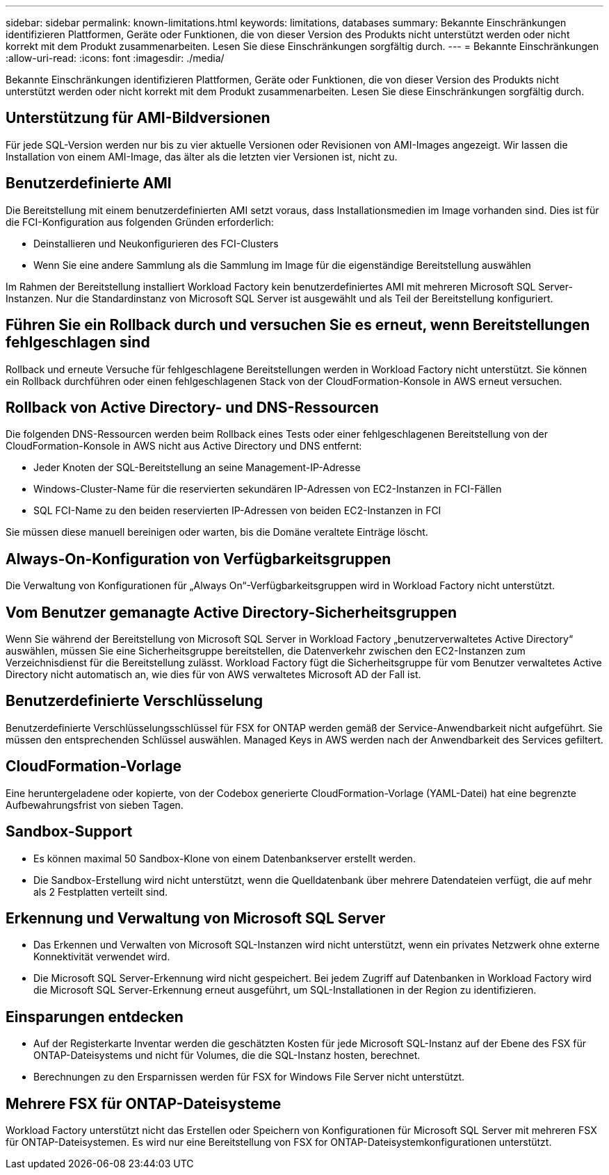 ---
sidebar: sidebar 
permalink: known-limitations.html 
keywords: limitations, databases 
summary: Bekannte Einschränkungen identifizieren Plattformen, Geräte oder Funktionen, die von dieser Version des Produkts nicht unterstützt werden oder nicht korrekt mit dem Produkt zusammenarbeiten. Lesen Sie diese Einschränkungen sorgfältig durch. 
---
= Bekannte Einschränkungen
:allow-uri-read: 
:icons: font
:imagesdir: ./media/


[role="lead"]
Bekannte Einschränkungen identifizieren Plattformen, Geräte oder Funktionen, die von dieser Version des Produkts nicht unterstützt werden oder nicht korrekt mit dem Produkt zusammenarbeiten. Lesen Sie diese Einschränkungen sorgfältig durch.



== Unterstützung für AMI-Bildversionen

Für jede SQL-Version werden nur bis zu vier aktuelle Versionen oder Revisionen von AMI-Images angezeigt. Wir lassen die Installation von einem AMI-Image, das älter als die letzten vier Versionen ist, nicht zu.



== Benutzerdefinierte AMI

Die Bereitstellung mit einem benutzerdefinierten AMI setzt voraus, dass Installationsmedien im Image vorhanden sind. Dies ist für die FCI-Konfiguration aus folgenden Gründen erforderlich:

* Deinstallieren und Neukonfigurieren des FCI-Clusters
* Wenn Sie eine andere Sammlung als die Sammlung im Image für die eigenständige Bereitstellung auswählen


Im Rahmen der Bereitstellung installiert Workload Factory kein benutzerdefiniertes AMI mit mehreren Microsoft SQL Server-Instanzen. Nur die Standardinstanz von Microsoft SQL Server ist ausgewählt und als Teil der Bereitstellung konfiguriert.



== Führen Sie ein Rollback durch und versuchen Sie es erneut, wenn Bereitstellungen fehlgeschlagen sind

Rollback und erneute Versuche für fehlgeschlagene Bereitstellungen werden in Workload Factory nicht unterstützt. Sie können ein Rollback durchführen oder einen fehlgeschlagenen Stack von der CloudFormation-Konsole in AWS erneut versuchen.



== Rollback von Active Directory- und DNS-Ressourcen

Die folgenden DNS-Ressourcen werden beim Rollback eines Tests oder einer fehlgeschlagenen Bereitstellung von der CloudFormation-Konsole in AWS nicht aus Active Directory und DNS entfernt:

* Jeder Knoten der SQL-Bereitstellung an seine Management-IP-Adresse
* Windows-Cluster-Name für die reservierten sekundären IP-Adressen von EC2-Instanzen in FCI-Fällen
* SQL FCI-Name zu den beiden reservierten IP-Adressen von beiden EC2-Instanzen in FCI


Sie müssen diese manuell bereinigen oder warten, bis die Domäne veraltete Einträge löscht.



== Always-On-Konfiguration von Verfügbarkeitsgruppen

Die Verwaltung von Konfigurationen für „Always On“-Verfügbarkeitsgruppen wird in Workload Factory nicht unterstützt.



== Vom Benutzer gemanagte Active Directory-Sicherheitsgruppen

Wenn Sie während der Bereitstellung von Microsoft SQL Server in Workload Factory „benutzerverwaltetes Active Directory“ auswählen, müssen Sie eine Sicherheitsgruppe bereitstellen, die Datenverkehr zwischen den EC2-Instanzen zum Verzeichnisdienst für die Bereitstellung zulässt. Workload Factory fügt die Sicherheitsgruppe für vom Benutzer verwaltetes Active Directory nicht automatisch an, wie dies für von AWS verwaltetes Microsoft AD der Fall ist.



== Benutzerdefinierte Verschlüsselung

Benutzerdefinierte Verschlüsselungsschlüssel für FSX for ONTAP werden gemäß der Service-Anwendbarkeit nicht aufgeführt. Sie müssen den entsprechenden Schlüssel auswählen. Managed Keys in AWS werden nach der Anwendbarkeit des Services gefiltert.



== CloudFormation-Vorlage

Eine heruntergeladene oder kopierte, von der Codebox generierte CloudFormation-Vorlage (YAML-Datei) hat eine begrenzte Aufbewahrungsfrist von sieben Tagen.



== Sandbox-Support

* Es können maximal 50 Sandbox-Klone von einem Datenbankserver erstellt werden.
* Die Sandbox-Erstellung wird nicht unterstützt, wenn die Quelldatenbank über mehrere Datendateien verfügt, die auf mehr als 2 Festplatten verteilt sind.




== Erkennung und Verwaltung von Microsoft SQL Server

* Das Erkennen und Verwalten von Microsoft SQL-Instanzen wird nicht unterstützt, wenn ein privates Netzwerk ohne externe Konnektivität verwendet wird.
* Die Microsoft SQL Server-Erkennung wird nicht gespeichert. Bei jedem Zugriff auf Datenbanken in Workload Factory wird die Microsoft SQL Server-Erkennung erneut ausgeführt, um SQL-Installationen in der Region zu identifizieren.




== Einsparungen entdecken

* Auf der Registerkarte Inventar werden die geschätzten Kosten für jede Microsoft SQL-Instanz auf der Ebene des FSX für ONTAP-Dateisystems und nicht für Volumes, die die SQL-Instanz hosten, berechnet.
* Berechnungen zu den Ersparnissen werden für FSX for Windows File Server nicht unterstützt.




== Mehrere FSX für ONTAP-Dateisysteme

Workload Factory unterstützt nicht das Erstellen oder Speichern von Konfigurationen für Microsoft SQL Server mit mehreren FSX für ONTAP-Dateisystemen. Es wird nur eine Bereitstellung von FSX for ONTAP-Dateisystemkonfigurationen unterstützt.
